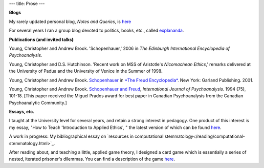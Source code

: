 ---
title: Prose
---

**Blogs**

My rarely updated personal blog, *Notes and Queries*, is `here </prose/blog/>`_

For several years I ran a group blog devoted to politics, books, etc., called
`explananda <http://explananda.com>`_.

**Publications (and invited talks)**

Young, Christopher and Andrew Brook. 'Schopenhauer,' 2006 in *The Edinburgh International Encyclopedia of Psychoanalysis.*

Young, Christopher and D.S. Hutchinson. 'Recent work on MSS of Aristotle's *Nicomachean Ethics*,'
remarks delivered at the University of Padua and the University of Venice in the Summer of 1998.

Young, Christopher and Andrew Brook. `Schopenhauer <http://www.carleton.ca/~abrook/SCHOPEN.htm>`_  in
`*The Freud Encyclopedia* <http://www.amazon.com/exec/obidos/tg/detail/-/0415936772/qid=1060112126/sr=8-1/ref=sr_8_1/102-3766435-1754514?v=glance&s=books&n=507846>`_.  New York: Garland Publishing. 2001.

Young, Christopher and Andrew Brook. `Schopenhauer and Freud
<http://www.carleton.ca/~abrook/SCHOPENY.htm>`_, *International Journal of Psychoanalysis.* 1994 (75), 101-18.  [This paper received the Miguel Prados award for best paper in Canadian Psychoanalysis from the Canadian Psychoanalytic Community.]


**Essays, etc.**

I taught at the University level for several years, and retain a strong
interest in pedagogy. One product of this interest is my essay, "How to Teach
'Introduction to Applied Ethics', " the latest version of which can be found
`here </prose/essays/how-to-teach-introduction-to-applied-ethics/>`_.

A work in progress: My bibliographical essay on `resources in computational stemmatology</reading/computational-stemmatology.html>`_.

After reading about, and teaching a little, applied game theory, I designed a
card game which is essentially a series of nested, iterated prisoner's
dilemmas. You can find a description of the game `here </prose/essays/miser/>`_.



